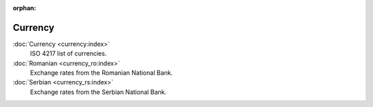 :orphan:

.. _index-currency:

Currency
========

:doc:`Currency <currency:index>`
   ISO 4217 list of currencies.

:doc:`Romanian <currency_ro:index>`
   Exchange rates from the Romanian National Bank.

:doc:`Serbian <currency_rs:index>`
   Exchange rates from the Serbian National Bank.

